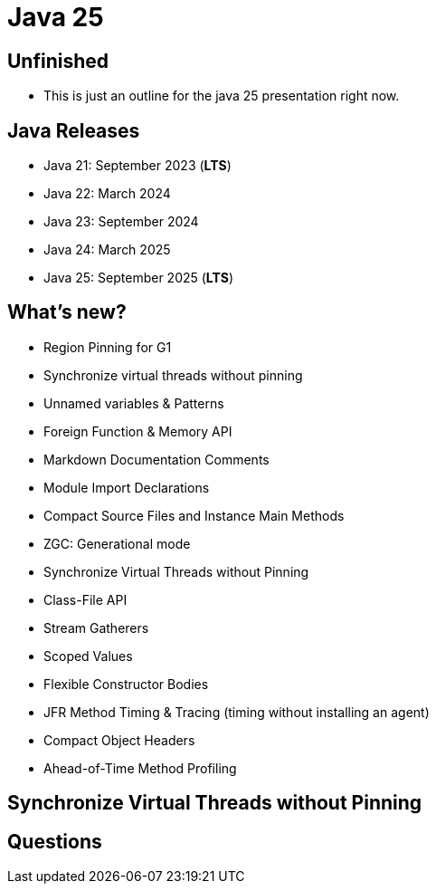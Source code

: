 = Java 25
:figure-caption!:
:publishedat: 2025-10-01
:tags: java

== Unfinished

* This is just an outline for the java 25 presentation right now.

== Java Releases

* Java 21: September 2023 (**LTS**)
* Java 22: March 2024
* Java 23: September 2024
* Java 24: March 2025
* Java 25: September 2025 (**LTS**)

== What's new?

* Region Pinning for G1
* Synchronize virtual threads without pinning
* Unnamed variables & Patterns
* Foreign Function & Memory API
* Markdown Documentation Comments
* Module Import Declarations
* Compact Source Files and Instance Main Methods
* ZGC: Generational mode
* Synchronize Virtual Threads without Pinning
* Class-File API
* Stream Gatherers
* Scoped Values
* Flexible Constructor Bodies
* JFR Method Timing & Tracing (timing without installing an agent)
* Compact Object Headers
* Ahead-of-Time Method Profiling

== Synchronize Virtual Threads without Pinning

== Questions
